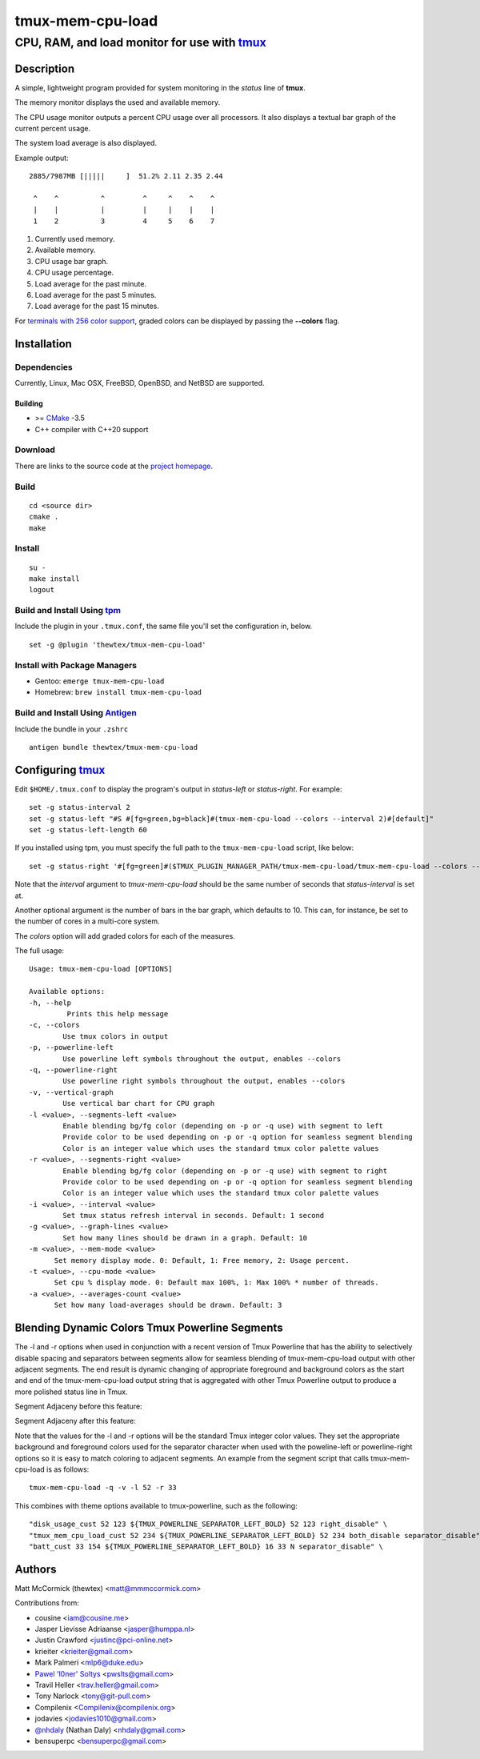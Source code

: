 =============================================
            tmux-mem-cpu-load
=============================================
---------------------------------------------
CPU, RAM, and load monitor for use with tmux_
---------------------------------------------

.. image:: https://travis-ci.org/thewtex/tmux-mem-cpu-load.svg
  :target: https://travis-ci.org/thewtex/tmux-mem-cpu-load

.. image:: https://circleci.com/gh/thewtex/tmux-mem-cpu-load.svg?style=svg
  :target: https://circleci.com/gh/thewtex/tmux-mem-cpu-load
  
.. image:: https://github.com/thewtex/tmux-mem-cpu-load/actions/workflows/main.yml/badge.svg
   :target: https://github.com/thewtex/tmux-mem-cpu-load/actions/workflows/main.yml

Description
===========

A simple, lightweight program provided for system monitoring in the *status*
line of **tmux**.

The memory monitor displays the used and available memory.

The CPU usage monitor outputs a percent CPU usage over all processors. It also
displays a textual bar graph of the current percent usage.

The system load average is also displayed.

Example output::

  2885/7987MB [|||||     ]  51.2% 2.11 2.35 2.44

   ^    ^          ^         ^     ^    ^    ^
   |    |          |         |     |    |    |
   1    2          3         4     5    6    7

1. Currently used memory.
2. Available memory.
3. CPU usage bar graph.
4. CPU usage percentage.
5. Load average for the past minute.
6. Load average for the past 5 minutes.
7. Load average for the past 15 minutes.

For `terminals with 256 color support`_, graded colors can be displayed by
passing the **--colors** flag.


Installation
============

Dependencies
------------

Currently, Linux, Mac OSX, FreeBSD, OpenBSD, and NetBSD are supported.

Building
~~~~~~~~

* >= CMake_ -3.5
* C++ compiler with C++20 support

Download
--------

There are links to the source code at the `project homepage`_.

Build
-----

::

  cd <source dir>
  cmake .
  make

Install
-------

::

  su -
  make install
  logout

Build and Install Using tpm_
-----------------------------

Include the plugin in your ``.tmux.conf``, the same file you'll set the
configuration in, below.

::

  set -g @plugin 'thewtex/tmux-mem-cpu-load'

Install with Package Managers
-----------------------------

* Gentoo: ``emerge tmux-mem-cpu-load``
* Homebrew: ``brew install tmux-mem-cpu-load``

Build and Install Using Antigen_
--------------------------------

Include the bundle in your ``.zshrc``

::

  antigen bundle thewtex/tmux-mem-cpu-load

Configuring tmux_
=================

Edit ``$HOME/.tmux.conf`` to display the program's output in *status-left* or
*status-right*.  For example::

  set -g status-interval 2
  set -g status-left "#S #[fg=green,bg=black]#(tmux-mem-cpu-load --colors --interval 2)#[default]"
  set -g status-left-length 60

If you installed using tpm, you must specify the full path to the
``tmux-mem-cpu-load`` script, like below::

  set -g status-right '#[fg=green]#($TMUX_PLUGIN_MANAGER_PATH/tmux-mem-cpu-load/tmux-mem-cpu-load --colors --powerline-right --interval 2)#[default]'

Note that the *interval* argument to `tmux-mem-cpu-load` should be the same number
of seconds that *status-interval* is set at.

Another optional argument is the number of bars in the bar graph, which
defaults to 10.  This can, for instance, be set to the number of cores in a
multi-core system.

The *colors* option will add graded colors for each of the measures.

The full usage::

  Usage: tmux-mem-cpu-load [OPTIONS]

  Available options:
  -h, --help
           Prints this help message
  -c, --colors
          Use tmux colors in output
  -p, --powerline-left
	  Use powerline left symbols throughout the output, enables --colors
  -q, --powerline-right
	  Use powerline right symbols throughout the output, enables --colors
  -v, --vertical-graph
	  Use vertical bar chart for CPU graph
  -l <value>, --segments-left <value>
	  Enable blending bg/fg color (depending on -p or -q use) with segment to left
	  Provide color to be used depending on -p or -q option for seamless segment blending
	  Color is an integer value which uses the standard tmux color palette values
  -r <value>, --segments-right <value>
	  Enable blending bg/fg color (depending on -p or -q use) with segment to right
	  Provide color to be used depending on -p or -q option for seamless segment blending
	  Color is an integer value which uses the standard tmux color palette values
  -i <value>, --interval <value>
          Set tmux status refresh interval in seconds. Default: 1 second
  -g <value>, --graph-lines <value>
          Set how many lines should be drawn in a graph. Default: 10
  -m <value>, --mem-mode <value>
        Set memory display mode. 0: Default, 1: Free memory, 2: Usage percent.
  -t <value>, --cpu-mode <value>
        Set cpu % display mode. 0: Default max 100%, 1: Max 100% * number of threads.
  -a <value>, --averages-count <value>
        Set how many load-averages should be drawn. Default: 3

Blending Dynamic Colors Tmux Powerline Segments
===============================================

The -l and -r options when used in conjunction with a recent version of Tmux Powerline
that has the ability to selectively disable spacing and separators between segments allow
for seamless blending of tmux-mem-cpu-load output with other adjacent segments.  The end
result is dynamic changing of appropriate foreground and background colors as the start
and end of the tmux-mem-cpu-load output string that is aggregated with other Tmux
Powerline output to produce a more polished status line in Tmux.

Segment Adjaceny before this feature:

.. image:: seg-adj1.png

Segment Adjaceny after this feature:

.. image:: seg-adj2.png

Note that the values for the -l and -r options  will be the standard Tmux integer color
values.  They set the appropriate background and foreground colors used for the separator
character when used with the poweline-left or powerline-right options so it is easy to
match coloring to adjacent segments.  An example from the segment script that calls
tmux-mem-cpu-load is as follows::

  tmux-mem-cpu-load -q -v -l 52 -r 33

This combines with theme options available to tmux-powerline, such as the following::

  "disk_usage_cust 52 123 ${TMUX_POWERLINE_SEPARATOR_LEFT_BOLD} 52 123 right_disable" \
  "tmux_mem_cpu_load_cust 52 234 ${TMUX_POWERLINE_SEPARATOR_LEFT_BOLD} 52 234 both_disable separator_disable" \
  "batt_cust 33 154 ${TMUX_POWERLINE_SEPARATOR_LEFT_BOLD} 16 33 N separator_disable" \  

Authors
=======

Matt McCormick (thewtex) <matt@mmmccormick.com>

Contributions from:

* cousine <iam@cousine.me>
* Jasper Lievisse Adriaanse <jasper@humppa.nl>
* Justin Crawford <justinc@pci-online.net>
* krieiter <krieiter@gmail.com>
* Mark Palmeri <mlp6@duke.edu>
* `Pawel 'l0ner' Soltys`_ <pwslts@gmail.com>
* Travil Heller <trav.heller@gmail.com>
* Tony Narlock <tony@git-pull.com>
* Compilenix <Compilenix@compilenix.org>
* jodavies <jodavies1010@gmail.com>
* `@nhdaly`_ (Nathan Daly) <nhdaly@gmail.com>
* bensuperpc <bensuperpc@gmail.com>

.. _tmux: http://tmux.sourceforge.net/
.. _CMake: http://www.cmake.org
.. _`project homepage`: http://github.com/thewtex/tmux-mem-cpu-load
.. _`tpm`: http://github.com/tmux-plugins/tpm
.. _`Antigen`: https://github.com/zsh-users/antigen
.. _`terminals with 256 color support`: http://misc.flogisoft.com/bash/tip_colors_and_formatting#terminals_compatibility
.. _`Pawel 'l0ner' Soltys` : http://l0ner.github.io/
.. _`@nhdaly` : http://github.com/nhdaly
